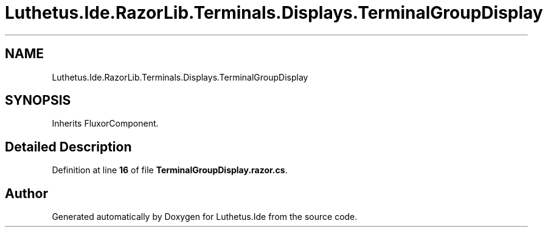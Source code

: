 .TH "Luthetus.Ide.RazorLib.Terminals.Displays.TerminalGroupDisplay" 3 "Version 1.0.0" "Luthetus.Ide" \" -*- nroff -*-
.ad l
.nh
.SH NAME
Luthetus.Ide.RazorLib.Terminals.Displays.TerminalGroupDisplay
.SH SYNOPSIS
.br
.PP
.PP
Inherits FluxorComponent\&.
.SH "Detailed Description"
.PP 
Definition at line \fB16\fP of file \fBTerminalGroupDisplay\&.razor\&.cs\fP\&.

.SH "Author"
.PP 
Generated automatically by Doxygen for Luthetus\&.Ide from the source code\&.
